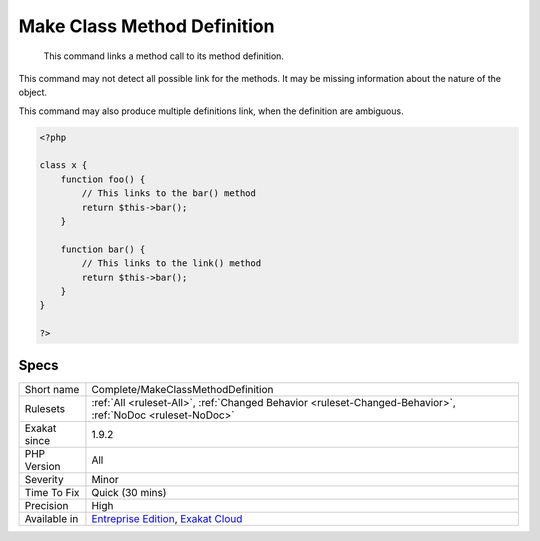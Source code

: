 .. _complete-makeclassmethoddefinition:

.. _make-class-method-definition:

Make Class Method Definition
++++++++++++++++++++++++++++

  This command links a method call to its method definition. 
This command may not detect all possible link for the methods. It may be missing information about the nature of the object.

This command may also produce multiple definitions link, when the definition are ambiguous.

.. code-block:: php
   
   <?php
   
   class x {
       function foo() {
           // This links to the bar() method
           return $this->bar();
       }
   
       function bar() {
           // This links to the link() method
           return $this->bar();
       }
   }
   
   ?>

Specs
_____

+--------------+-------------------------------------------------------------------------------------------------------------------------+
| Short name   | Complete/MakeClassMethodDefinition                                                                                      |
+--------------+-------------------------------------------------------------------------------------------------------------------------+
| Rulesets     | :ref:`All <ruleset-All>`, :ref:`Changed Behavior <ruleset-Changed-Behavior>`, :ref:`NoDoc <ruleset-NoDoc>`              |
+--------------+-------------------------------------------------------------------------------------------------------------------------+
| Exakat since | 1.9.2                                                                                                                   |
+--------------+-------------------------------------------------------------------------------------------------------------------------+
| PHP Version  | All                                                                                                                     |
+--------------+-------------------------------------------------------------------------------------------------------------------------+
| Severity     | Minor                                                                                                                   |
+--------------+-------------------------------------------------------------------------------------------------------------------------+
| Time To Fix  | Quick (30 mins)                                                                                                         |
+--------------+-------------------------------------------------------------------------------------------------------------------------+
| Precision    | High                                                                                                                    |
+--------------+-------------------------------------------------------------------------------------------------------------------------+
| Available in | `Entreprise Edition <https://www.exakat.io/entreprise-edition>`_, `Exakat Cloud <https://www.exakat.io/exakat-cloud/>`_ |
+--------------+-------------------------------------------------------------------------------------------------------------------------+


